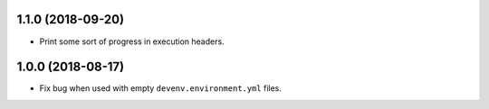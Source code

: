 1.1.0 (2018-09-20)
------------------

* Print some sort of progress in execution headers.


1.0.0 (2018-08-17)
------------------

* Fix bug when used with empty ``devenv.environment.yml`` files.
